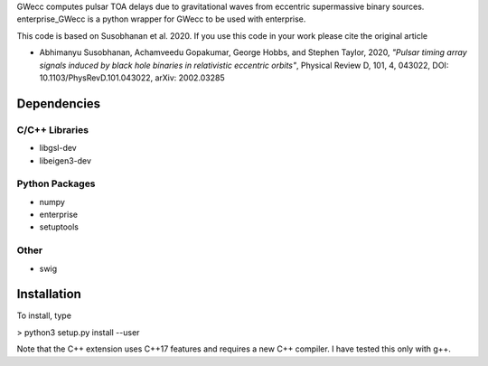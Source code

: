 GWecc computes pulsar TOA delays due to gravitational waves from eccentric supermassive binary sources. 
enterprise_GWecc is a python wrapper for GWecc to be used with enterprise.

This code is based on Susobhanan et al. 2020. If you use this code in your work please cite the original article 

- Abhimanyu Susobhanan, Achamveedu Gopakumar, George Hobbs, and Stephen Taylor, 2020, *"Pulsar timing array signals induced by black hole binaries in relativistic eccentric orbits"*, Physical Review D, 101, 4,  043022, DOI: 10.1103/PhysRevD.101.043022, 	arXiv: 2002.03285



============
Dependencies
============

C/C++ Libraries
***************
* libgsl-dev
* libeigen3-dev

Python Packages
***************
* numpy
* enterprise
* setuptools

Other
*****
* swig

============
Installation
============

To install, type

> python3 setup.py install --user

Note that the C++ extension uses C++17 features and requires a new C++ compiler. I have tested this only with g++.
